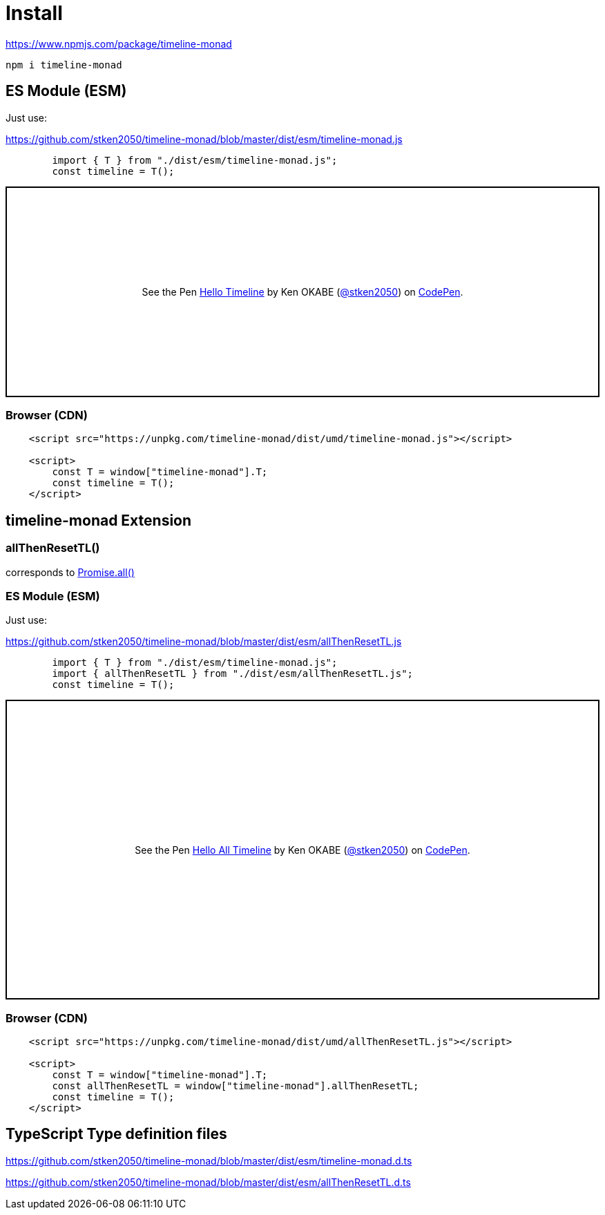 = Install
ifndef::stem[:stem: latexmath]
ifndef::imagesdir[:imagesdir: ./img/]
ifndef::source-highlighter[:source-highlighter: highlightjs]
ifndef::highlightjs-theme:[:highlightjs-theme: solarized-dark]

https://www.npmjs.com/package/timeline-monad

 npm i timeline-monad

== ES Module (ESM)

Just use:

https://github.com/stken2050/timeline-monad/blob/master/dist/esm/timeline-monad.js

```js 
        import { T } from "./dist/esm/timeline-monad.js";
        const timeline = T();
```
++++
<p class="codepen" data-height="305" data-theme-id="0" data-default-tab="js,result" data-user="stken2050" data-slug-hash="ZwOaEr" style="height: 305px; box-sizing: border-box; display: flex; align-items: center; justify-content: center; border: 2px solid black; margin: 1em 0; padding: 1em;" data-pen-title="Hello Timeline">
  <span>See the Pen <a href="https://codepen.io/stken2050/pen/ZwOaEr/">
  Hello Timeline</a> by Ken OKABE (<a href="https://codepen.io/stken2050">@stken2050</a>)
  on <a href="https://codepen.io">CodePen</a>.</span>
</p>
<script async src="https://static.codepen.io/assets/embed/ei.js"></script>
++++

=== Browser (CDN)

```html
    <script src="https://unpkg.com/timeline-monad/dist/umd/timeline-monad.js"></script>

    <script>
        const T = window["timeline-monad"].T;
        const timeline = T();
    </script>
```

== timeline-monad Extension

=== **allThenResetTL()** 
corresponds to https://developer.mozilla.org/en-US/docs/Web/JavaScript/Reference/Global_Objects/Promise/all[Promise.all()]

=== ES Module (ESM)

Just use:

https://github.com/stken2050/timeline-monad/blob/master/dist/esm/allThenResetTL.js

```js 
        import { T } from "./dist/esm/timeline-monad.js";
        import { allThenResetTL } from "./dist/esm/allThenResetTL.js";
        const timeline = T();
```
++++
<p class="codepen" data-height="434" data-theme-id="0" data-default-tab="js,result" data-user="stken2050" data-slug-hash="KJMZWE" style="height: 434px; box-sizing: border-box; display: flex; align-items: center; justify-content: center; border: 2px solid black; margin: 1em 0; padding: 1em;" data-pen-title="Hello All Timeline">
  <span>See the Pen <a href="https://codepen.io/stken2050/pen/KJMZWE/">
  Hello All Timeline</a> by Ken OKABE (<a href="https://codepen.io/stken2050">@stken2050</a>)
  on <a href="https://codepen.io">CodePen</a>.</span>
</p>
<script async src="https://static.codepen.io/assets/embed/ei.js"></script>
++++

=== Browser (CDN)

```html
    <script src="https://unpkg.com/timeline-monad/dist/umd/allThenResetTL.js"></script>

    <script>
        const T = window["timeline-monad"].T;
        const allThenResetTL = window["timeline-monad"].allThenResetTL;
        const timeline = T();
    </script>
```

== TypeScript Type definition files

https://github.com/stken2050/timeline-monad/blob/master/dist/esm/timeline-monad.d.ts

https://github.com/stken2050/timeline-monad/blob/master/dist/esm/allThenResetTL.d.ts
